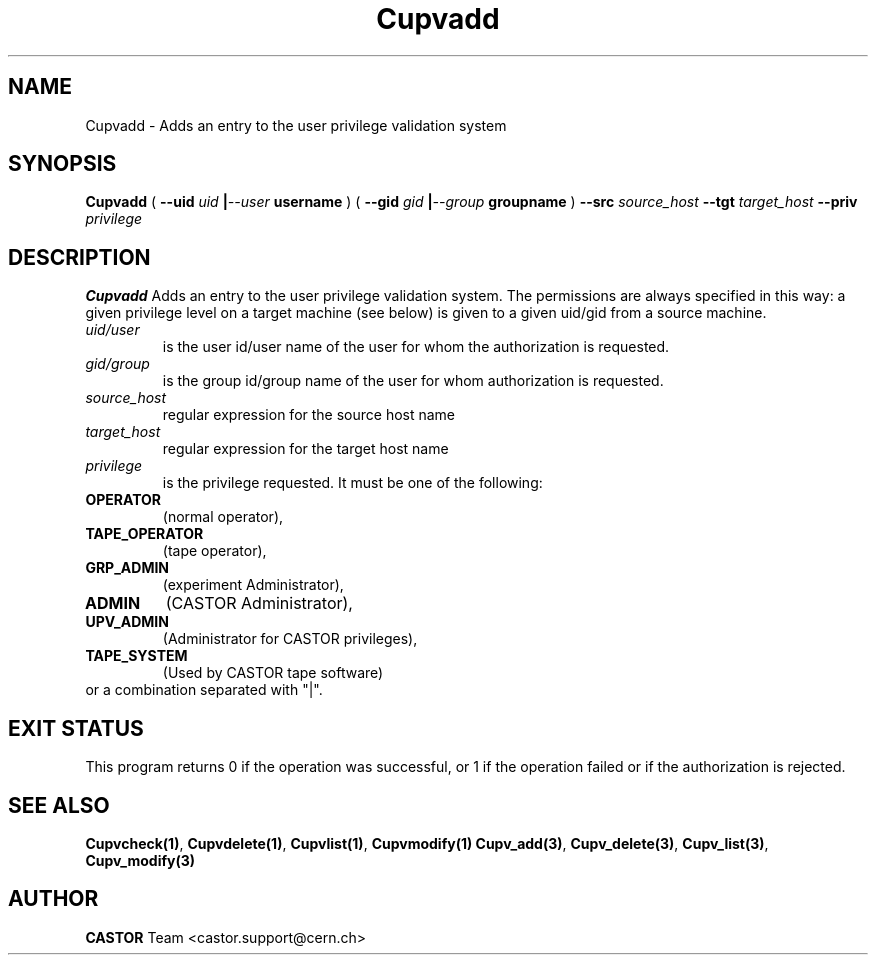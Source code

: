 .\" @(#)$RCSfile: Cupvadd.man,v $ $Revision: 1.6 $ $Date: 2008/07/21 18:18:30 $ CERN IT-DS/HSM Ben Couturier
.\" Copyright (C) 2002 by CERN/IT/DS/HSM
.\" All rights reserved
.\" 
.TH "Cupvadd" "1" "$Date: 2008/07/21 18:18:30 $" "CASTOR" "UPV Administrator commands"
.SH "NAME"
Cupvadd \- Adds an entry to the user privilege validation system
.SH "SYNOPSIS"
.B Cupvadd
(
.BI \-\-uid " uid " | \-\-user " username"
) (
.BI \-\-gid " gid " | \-\-group " groupname"
)
.BI \-\-src " source_host"
.BI \-\-tgt " target_host"
.BI \-\-priv " privilege"

.SH "DESCRIPTION"
.B Cupvadd
Adds an entry to the user privilege validation system. The permissions are always specified in this way: a given privilege level on a target machine (see below) is given  to a given uid/gid from a source machine.
.TP 
.I uid/user
is the user id/user name of the user for whom the authorization is requested.
.TP 
.I gid/group
is the group id/group name of the user for whom authorization is requested.
.TP 
.I source_host
regular expression for the source host name
.TP 
.I target_host
regular expression for the target host name
.TP 
.I privilege
is the privilege requested. It must be one of the following:
.IP 
.TP
.BR OPERATOR 
(normal operator), 
.TP
.BR TAPE_OPERATOR 
(tape operator), 
.TP
.BR GRP_ADMIN 
(experiment Administrator), 
.TP
.BR ADMIN 
(CASTOR Administrator), 
.TP
.BR UPV_ADMIN 
(Administrator for CASTOR privileges), 
.TP
.BR TAPE_SYSTEM 
(Used by CASTOR tape software)
.TP
or a combination separated with "|".
.SH "EXIT STATUS"
This program returns 0 if the operation was successful, or 1 if the operation
failed or if the authorization is rejected. 
.SH "SEE ALSO"
.BR Cupvcheck(1) ,
.BR Cupvdelete(1) ,
.BR Cupvlist(1) ,
.BR Cupvmodify(1)
.BR Cupv_add(3) ,
.BR Cupv_delete(3) ,
.BR Cupv_list(3) ,
.B Cupv_modify(3)
.SH "AUTHOR"
\fBCASTOR\fP Team <castor.support@cern.ch>
